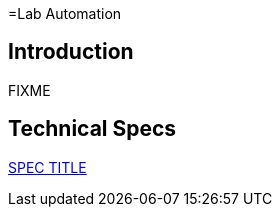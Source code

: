 =Lab Automation

== Introduction

FIXME

== Technical Specs

xref:technical_specs/SPEC_CODE.adoc[SPEC TITLE]
